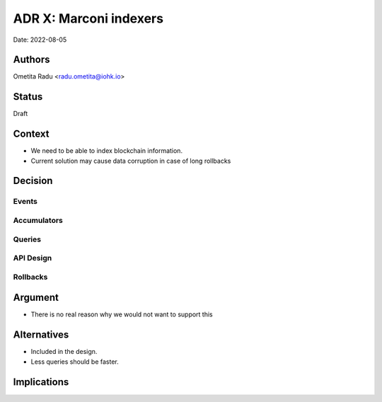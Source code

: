 .. _marconi_indexer:

ADR X: Marconi indexers
=======================

Date: 2022-08-05

Authors
-------

Ometita Radu <radu.ometita@iohk.io>

Status
------

Draft

Context
-------

+ We need to be able to index blockchain information.

+ Current solution may cause data corruption in case of long rollbacks

Decision
--------

Events
^^^^^^

Accumulators
^^^^^^^^^^^^

Queries
^^^^^^^

API Design
^^^^^^^^^^

Rollbacks
^^^^^^^^^

Argument
--------

+ There is no real reason why we would not want to support this

Alternatives
------------

+ Included in the design.

+ Less queries should be faster.

Implications
------------


